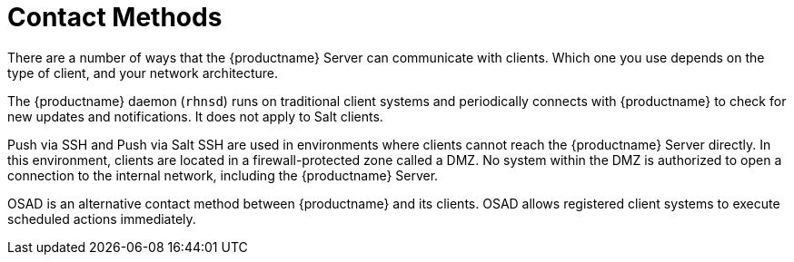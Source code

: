 [[contact-methods-intro]]
= Contact Methods

There are a number of ways that the {productname} Server can communicate with clients.
Which one you use depends on the type of client, and your network architecture.

The {productname} daemon ([command]``rhnsd``) runs on traditional client systems and periodically connects with {productname} to check for new updates and notifications.
It does not apply to Salt clients.

Push via SSH and Push via Salt SSH are used in environments where clients cannot reach the {productname} Server directly.
In this environment, clients are located in a firewall-protected zone called a DMZ.
No system within the DMZ is authorized to open a connection to the internal network, including the {productname} Server.

OSAD is an alternative contact method between {productname} and its clients.
OSAD allows registered client systems to execute scheduled actions immediately.
